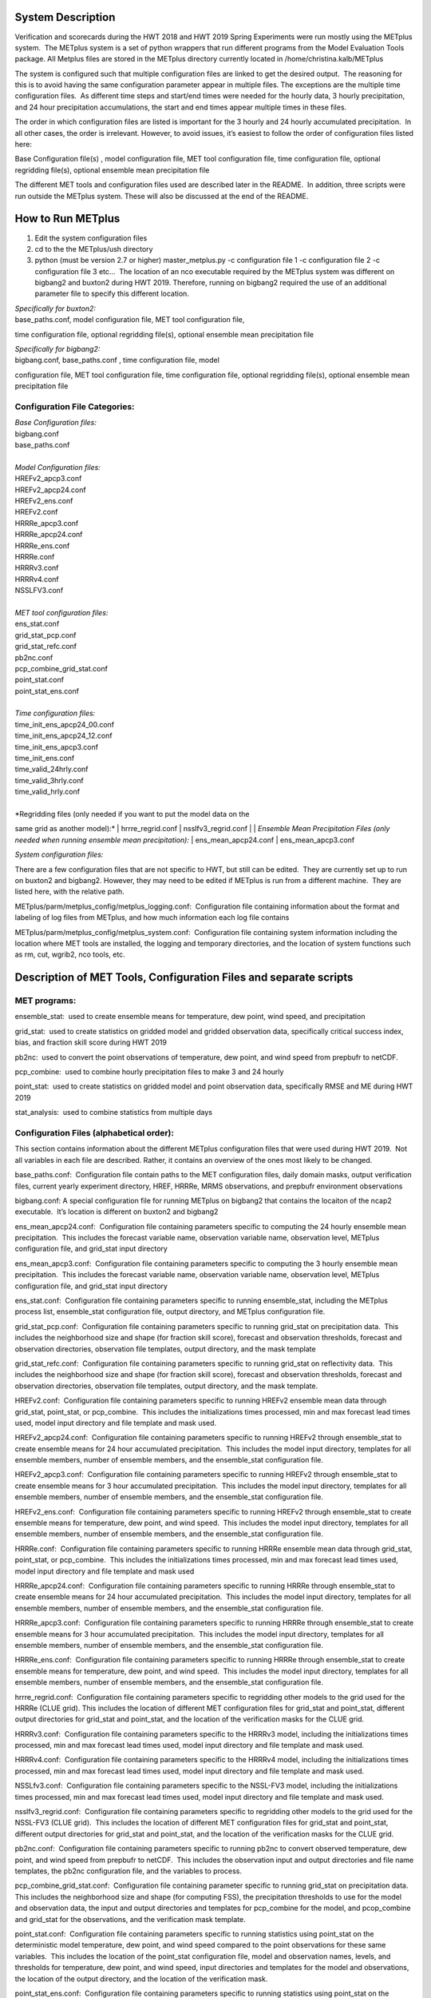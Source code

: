 **System Description**
======================

Verification and scorecards during the HWT 2018 and HWT 2019 Spring
Experiments were run mostly using the METplus system.  The METplus
system is a set of python wrappers that run different programs from the
Model Evaluation Tools package. All Metplus files are stored in the
METplus directory currently located in /home/christina.kalb/METplus

The system is configured such that multiple configuration files are
linked to get the desired output.  The reasoning for this is to avoid
having the same configuration parameter appear in multiple files. The
exceptions are the multiple time configuration files.  As different time
steps and start/end times were needed for the hourly data, 3 hourly
precipitation, and 24 hour precipitation accumulations, the start and
end times appear multiple times in these files.  

The order in which configuration files are listed is important for the 3
hourly and 24 hourly accumulated precipitation.  In all other cases, the
order is irrelevant. However, to avoid issues, it’s easiest to follow
the order of configuration files listed here:

Base Configuration file(s) , model configuration file, MET tool
configuration file, time configuration file, optional regridding
file(s), optional ensemble mean precipitation file

The different MET tools and configuration files used are described later
in the README.  In addition, three scripts were run outside the METplus
system. These will also be discussed at the end of the README.  

**How to Run METplus**
======================

1. Edit the system configuration files

2. cd to the the METplus/ush directory

3. python (must be version 2.7 or higher) master_metplus.py -c
   configuration file 1 -c configuration file 2 -c configuration file 3
   etc…  The location of an nco executable required by the METplus
   system was different on bigbang2 and buxton2 during HWT 2019.
   Therefore, running on bigbang2 required the use of an additional
   parameter file to specify this different location.

| *Specifically for buxton2:*
| base_paths.conf, model configuration file, MET tool configuration file,
time configuration file, optional regridding file(s), optional ensemble
mean precipitation file
 
| *Specifically for bigbang2:*
| bigbang.conf, base_paths.conf , time configuration file, model
configuration file, MET tool configuration file, time configuration
file, optional regridding file(s), optional ensemble mean precipitation
file

**Configuration File Categories:**
__________________________________
| *Base Configuration files:*
| bigbang.conf
| base_paths.conf
| 
| *Model Configuration files:*
| HREFv2_apcp3.conf
| HREFv2_apcp24.conf
| HREFv2_ens.conf
| HREFv2.conf
| HRRRe_apcp3.conf
| HRRRe_apcp24.conf
| HRRRe_ens.conf
| HRRRe.conf
| HRRRv3.conf
| HRRRv4.conf
| NSSLFV3.conf
| 
| *MET tool configuration files:*
| ens_stat.conf
| grid_stat_pcp.conf
| grid_stat_refc.conf
| pb2nc.conf
| pcp_combine_grid_stat.conf
| point_stat.conf
| point_stat_ens.conf
| 
| *Time configuration files:*
| time_init_ens_apcp24_00.conf
| time_init_ens_apcp24_12.conf
| time_init_ens_apcp3.conf
| time_init_ens.conf
| time_valid_24hrly.conf
| time_valid_3hrly.conf
| time_valid_hrly.conf
| 
| *Regridding files (only needed if you want to put the model data on the
same grid as another model):*
| hrrre_regrid.conf
| nsslfv3_regrid.conf
| 
| *Ensemble Mean Precipitation Files (only needed when running ensemble
mean precipitation):*
| ens_mean_apcp24.conf
| ens_mean_apcp3.conf

*System configuration files:*

There are a few configuration files that are not specific to HWT, but
still can be edited.  They are currently set up to run on buxton2 and
bigbang2. However, they may need to be edited if METplus is run from a
different machine.  They are listed here, with the relative path. 

METplus/parm/metplus_config/metplus_logging.conf:  Configuration file
containing information about the format and labeling of log files from
METplus, and how much information each log file contains

METplus/parm/metplus_config/metplus_system.conf:  Configuration file
containing system information including the location where MET tools are
installed, the logging and temporary directories, and the location of
system functions such as rm, cut, wgrib2, nco tools, etc.

**Description of MET Tools, Configuration Files and separate scripts**
======================================================================

**MET programs:**
_________________

ensemble_stat:  used to create ensemble means for temperature, dew
point, wind speed, and precipitation

grid_stat:  used to create statistics on gridded model and gridded
observation data, specifically critical success index, bias, and
fraction skill score during HWT 2019

pb2nc:  used to convert the point observations of temperature, dew
point, and wind speed from prepbufr to netCDF.

pcp_combine:  used to combine hourly precipitation files to make 3 and
24 hourly

point_stat:  used to create statistics on gridded model and point
observation data, specifically RMSE and ME during HWT 2019

stat_analysis:  used to combine statistics from multiple days

**Configuration Files (alphabetical order):**
_____________________________________________

This section contains information about the different METplus
configuration files that were used during HWT 2019.  Not all variables
in each file are described. Rather, it contains an overview of the ones
most likely to be changed.

base_paths.conf:  Configuration file contain paths to the MET
configuration files, daily domain masks, output verification files,
current yearly experiment directory, HREF, HRRRe, MRMS observations, and
prepbufr environment observations

bigbang.conf: A special configuration file for running METplus on
bigbang2 that contains the locaiton of the ncap2 executable.  It’s
location is different on buxton2 and bigbang2

ens_mean_apcp24.conf:  Configuration file containing parameters specific
to computing the 24 hourly ensemble mean precipitation.  This includes
the forecast variable name, observation variable name, observation
level, METplus configuration file, and grid_stat input directory

ens_mean_apcp3.conf:  Configuration file containing parameters specific
to computing the 3 hourly ensemble mean precipitation.  This includes
the forecast variable name, observation variable name, observation
level, METplus configuration file, and grid_stat input directory

ens_stat.conf:  Configuration file containing parameters specific to
running ensemble_stat, including the METplus process list, ensemble_stat
configuration file, output directory, and METplus configuration file.

grid_stat_pcp.conf:  Configuration file containing parameters specific
to running grid_stat on precipitation data.  This includes the
neighborhood size and shape (for fraction skill score), forecast and
observation thresholds, forecast and observation directories,
observation file templates, output directory, and the mask template

grid_stat_refc.conf:  Configuration file containing parameters specific
to running grid_stat on reflectivity data.  This includes the
neighborhood size and shape (for fraction skill score), forecast and
observation thresholds, forecast and observation directories,
observation file templates, output directory, and the mask template.

HREFv2.conf:  Configuration file containing parameters specific to
running HREFv2 ensemble mean data through grid_stat, point_stat, or
pcp_combine.  This includes the initializations times processed, min and
max forecast lead times used, model input directory and file template
and mask used.

HREFv2_apcp24.conf:  Configuration file containing parameters specific
to running HREFv2 through ensemble_stat to create ensemble means for 24
hour accumulated precipitation.  This includes the model input
directory, templates for all ensemble members, number of ensemble
members, and the ensemble_stat configuration file.

HREFv2_apcp3.conf:  Configuration file containing parameters specific to
running HREFv2 through ensemble_stat to create ensemble means for 3 hour
accumulated precipitation.  This includes the model input directory,
templates for all ensemble members, number of ensemble members, and the
ensemble_stat configuration file.

HREFv2_ens.conf:  Configuration file containing parameters specific to
running HREFv2 through ensemble_stat to create ensemble means for
temperature, dew point, and wind speed.  This includes the model input
directory, templates for all ensemble members, number of ensemble
members, and the ensemble_stat configuration file.

HRRRe.conf:  Configuration file containing parameters specific to
running HRRRe ensemble mean data through grid_stat, point_stat, or
pcp_combine.  This includes the initializations times processed, min and
max forecast lead times used, model input directory and file template
and mask used

HRRRe_apcp24.conf:  Configuration file containing parameters specific to
running HRRRe through ensemble_stat to create ensemble means for 24 hour
accumulated precipitation.  This includes the model input directory,
templates for all ensemble members, number of ensemble members, and the
ensemble_stat configuration file.

HRRRe_apcp3.conf:  Configuration file containing parameters specific to
running HRRRe through ensemble_stat to create ensemble means for 3 hour
accumulated precipitation.  This includes the model input directory,
templates for all ensemble members, number of ensemble members, and the
ensemble_stat configuration file.

HRRRe_ens.conf:  Configuration file containing parameters specific to
running HRRRe through ensemble_stat to create ensemble means for
temperature, dew point, and wind speed.  This includes the model input
directory, templates for all ensemble members, number of ensemble
members, and the ensemble_stat configuration file.

hrrre_regrid.conf:  Configuration file containing parameters specific to
regridding other models to the grid used for the HRRRe (CLUE grid). 
This includes the location of different MET configuration files for
grid_stat and point_stat, different output directories for grid_stat and
point_stat, and the location of the verification masks for the CLUE
grid.

HRRRv3.conf:  Configuration file containing parameters specific to the
HRRRv3 model, including the initializations times processed, min and max
forecast lead times used, model input directory and file template and
mask used.

HRRRv4.conf:  Configuration file containing parameters specific to the
HRRRv4 model, including the initializations times processed, min and max
forecast lead times used, model input directory and file template and
mask used.

NSSLfv3.conf:  Configuration file containing parameters specific to the
NSSL-FV3 model, including the initializations times processed, min and
max forecast lead times used, model input directory and file template
and mask used.

nsslfv3_regrid.conf:  Configuration file containing parameters specific
to regridding other models to the grid used for the NSSL-FV3 (CLUE
grid).  This includes the location of different MET configuration files
for grid_stat and point_stat, different output directories for grid_stat
and point_stat, and the location of the verification masks for the CLUE
grid.

pb2nc.conf:  Configuration file containing parameters specific to
running pb2nc to convert observed temperature, dew point, and wind speed
from prepbufr to netCDF.  This includes the observation input and output
directories and file name templates, the pb2nc configuration file, and
the variables to process.

pcp_combine_grid_stat.conf:  Configuration file containing parameter
specific to running grid_stat on precipitation data.  This includes the
neighborhood size and shape (for computing FSS), the precipitation
thresholds to use for the model and observation data, the input and
output directories and templates for pcp_combine for the model, and
pcop_combine and grid_stat for the observations, and the verification
mask template.

point_stat.conf:  Configuration file containing parameters specific to
running statistics using point_stat on the deterministic model
temperature, dew point, and wind speed compared to the point
observations for these same variables.  This includes the location of
the point_stat configuration file, model and observation names, levels,
and thresholds for temperature, dew point, and wind speed, input
directories and templates for the model and observations, the location
of the output directory, and the location of the verification mask.

point_stat_ens.conf:  Configuration file containing parameters specific
to running statistics using point_stat on the ensemble mean temperature,
dew point, and wind speed compared to the point observations for these
same variables.  This includes the location of the point_stat
configuration file, model and observation names, levels, and thresholds
for temperature, dew point, and wind speed, input directories and
templates for the model and observations, the location of the output
directory, and the location of the verification mask.

time_init_ens_apcp24_00.conf:  Configuration file containing parameters
specific to running statistics on ensembles (generated at 0000 UTC) by
initialization time on 24 hourly lead times, including the
initialization time format, initialization begin and end times,
initialization increment, lead times to process, and forecast variable
level.

time_init_ens_apcp24_12.conf:  Configuration file containing parameters
specific to running statistics on ensembles (generated at 1200 UTC) by
initialization time on 24 hourly lead times, including the
initialization time format, initialization begin and end times,
initialization increment, lead times to process, and forecast variable
level.

time_init_ens_apcp3.conf:  Configuration file containing parameters
specific to running statistics on ensembles by initialization time on 3
hourly lead times, including the initialization time format,
initialization begin and end times, initialization increment, and lead
times to process.

time_init_ens.conf:  Configuration file containing parameters specific
to running statistics on ensembles by initialization time on hourly lead
times, including the initialization time format, initialization begin
and end times, initialization increment, and lead times to process.

time_valid_24hrly.conf:  Configuration file containing parameters
specific to running statistics by valid time at a 24 hourly frequency,
including the valid time format, valid begin and end times, and time
increment.  This file also contains information about the variable name
and level for 24 hourly accumulated precipitation.

time_valid_3hrly.conf: Configuration file containing parameters specific
to running statistics by valid time at a 3 hourly frequency, including
the valid time format, valid begin and end times, and time increment. 
This file also contains information about the variable name and level
for 3 hourly accumulated precipitation.

time_valid_hrly.conf:  Configuration file containing parameters specific
to running statistics by valid time at an hourly frequency, including
the valid time format, valid begin and end times, and time increment

Additional configuration notes:

The ensemble means for the HRRRe and HREFv2 were created in a separate
process from the verification through grid_stat.  The reasoning for this
was to divide up the load on the machine. Ensemble means could be
created prior to the arrival of observations, allowing these to be run
outside the time when the majority of the verification was processing.

**Scripts Outside of METplus**
______________________________

These scripts are currently located in
/home/christina.kalb/python_separates

create_met_poly.py:  Takes a json file containing the sector bounds for
the daily domain and converts it to a MET poly file which can then be
run through gen_vx_mask to create a masking file for the daily domain.

run_met_surrogate_severe_perc.py:  Runs the surrogate severe files
created by Burkely through grid_stat twice.  The first run creates CSI
and bias, and the second computes probability statistics such as ROC and
Reliability.  This program also calls create_met_poly.py to create a
masking region for the surrogate severe data.

run_pcp_href.py:  Converts each member of the HREFv2 ensemble from
hourly precipitation to 3 hourly and 24 hourly.

Run_pcp_hrrre.py:  Converts each member of the HRRRe ensemble from
hourly precipitation to 3 hourly and 24 hourly.

run_pcp_obs.py:  Takes hourly Stage IV precipitation data and
accumulates it to compute 3 hourly and 24 hourly data.

Run_stat_analysis_refc_hrrrv3_hrrrv4_nsslfv3.py:  Takes the output of
MET from grid_stat for the HRRRv3 and HRRRv4, and accumulates using
stat_analysis, so the data is in a format for Brett to display on the
webpage

run_stat_analysis_surrogate_severe.py:  Takes the output of MET from
grid_stat for the surrogate severe data, and accumulates using
stat_analysis, so the data is in a format for Brett to display on the
webpage

**Statistics cron jobs in 2019**
================================

These are shortened examples; the full paths are omitted for clarity. 
The full versions and time each job was run can be found in the files
crontab.tina and crontab.tina.bigbang.

**Buxton2**

*Point Observations, temperature, dew point, and wind speed converted to
netCDF:*

/usr/local/Python2.7.11/bin/python master_metplus.py -c base_paths.conf
-c pb2nc.conf -c time_valid_hrly.conf

*Surrogate Severe grid_stat:*

/usr/local/Python2.7.11/bin/python run_met_surrogate_severe_perc.py

*Surrogate Severe stat_analysis:*

/usr/local/Python2.7.11/bin/python run_stat_analysis_surrogate_severe.py

*HREFv2 data*

*Combining ensemble member precipitation to 3 hourly and 24 hourly:*

/usr/local/Python2.7.11/bin/python run_pcp_href.py

*Ensemble mean temperature, dew point, and wind speed with
ensemble_stat:*

/usr/local/Python2.7.11/bin/python master_metplus.py -c base_paths.conf
-c time_init_ens.conf -c HREFv2_ens.conf -c ens_stat.conf

*24 hour Precipitation (0000 initialization time) ensemble mean with
ensemble_stat:*

/usr/local/Python2.7.11/bin/python master_metplus.py -c base_paths.conf
-c /HREFv2_apcp24.conf -c ens_stat.conf -c time_init_ens_apcp24_00.conf

*24 hour Precipitation (1200 initialization time) ensemble mean with
ensemble_stat:*

/usr/local/Python2.7.11/bin/python master_metplus.py -c base_paths.conf
-c HREFv2_apcp24.conf -c ens_stat.conf -c time_init_ens_apcp24_12.conf

*3 hour Precipitation ensemble mean with ensemble_stat:*

/usr/local/Python2.7.11/bin/python master_metplus.py -c base_paths.conf
-c HREFv2_apcp3.conf -c ens_stat.conf -c time_init_ens_apcp3.conf

*Ensemble mean environment point_stat:*

/usr/local/Python2.7.11/bin/python master_metplus.py -c base_paths.conf
-c HREFv2.conf -c point_stat_ens.conf -c time_valid_hrly.conf

*Ensemble mean environment point_stat, regridded to the CLUE Domain:*

/usr/local/Python2.7.11/bin/python master_metplus.py -c base_paths.conf
-c HREFv2.conf -c point_stat_ens.conf -c time_valid_hrly.conf -c
hrrre_regrid.conf

*24 Hour Precipitation ensemble mean grid_stat regridded to the CLUE
Domain:*

/usr/local/Python2.7.11/bin/python master_metplus.py -c base_paths.conf
-c HREFv2.conf -c grid_stat_pcp.conf -c time_valid_24hrly.conf -c
hrrre_regrid.conf -c ens_mean_apcp24.conf

*3 Hour Precipitation ensemble mean grid_stat regridded to the CLUE
Domain:*

/usr/local/Python2.7.11/bin/python master_metplus.py -c base_paths.conf
-c HREFv2.conf -c grid_stat_pcp.conf -c time_valid_3hrly.conf -c
hrrre_regrid.conf -c ens_mean_apcp3.conf

*HRRRv3 data*

*Reflectivity grid_stat:*

/usr/local/Python2.7.11/bin/python master_metplus.py -c base_paths.conf
-c HRRRv3.conf -c grid_stat_refc.conf -c time_valid_hrly.conf

*Environment point_stat:*

/usr/local/Python2.7.11/bin/python master_metplus.py -c base_paths.conf
-c HRRRv3.conf -c point_stat.conf -c time_valid_hrly.conf

*Reflectivity grid_stat regridded to the CLUE grid:*

/usr/local/Python2.7.11/bin/python master_metplus.py -c base_paths.conf
-c HRRRv3.conf -c grid_stat_refc.conf -c time_valid_hrly.conf -c
nsslfv3_regrid.conf

*Environment point_stat regridded to the CLUE grid:*

/usr/local/Python2.7.11/bin/python master_metplus.py -c base_paths.conf
-c HRRRv3.conf -c point_stat.conf -c time_valid_hrly.conf -c
nsslfv3_regrid.conf

*24 hour precipitation grid_stat:*

/usr/local/Python2.7.11/bin/python master_metplus.py -c base_paths.conf
-c HRRRv3.conf -c pcp_combine_grid_stat.conf -c time_valid_24hrly.conf

*3 hour precipitation grid_stat:*

/usr/local/Python2.7.11/bin/python master_metplus.py -c base_paths.conf
-c HRRRv3.conf -c pcp_combine_grid_stat.conf -c time_valid_3hrly.conf

*24 hour precipitation grid_stat regridded to the CLUE grid:*

/usr/local/Python2.7.11/bin/python master_metplus.py -c base_paths.conf
-c HRRRv3.conf -c grid_stat_pcp.conf -c time_valid_24hrly.conf -c
nsslfv3_regrid.conf

*3 hour precipitation grid_stat regridded to the CLUE grid:*

/usr/local/Python2.7.11/bin/python master_metplus.py -c base_paths.conf
-c HRRRv3.conf -c grid_stat_pcp.conf -c time_valid_3hrly.conf -c
nsslfv3_regrid.conf

*NSSL-FV3 data*

*Reflectivity grid_stat:*

/usr/local/Python2.7.11/bin/python master_metplus.py -c base_paths.conf
-c NSSLfv3.conf -c grid_stat_refc.conf -c time_valid_hrly.conf

*Environment point_stat:*

/usr/local/Python2.7.11/bin/python master_metplus.py -c base_paths.conf
-c NSSLfv3.conf -c point_stat.conf -c time_valid_hrly.conf

*24 hour precipitation grid_stat:*

/usr/local/Python2.7.11/bin/python master_metplus.py -c base_paths.conf
-c NSSLfv3.conf -c pcp_combine_grid_stat.conf -c time_valid_24hrly.conf

*3 hour precipitation grid_stat:*

/usr/local/Python2.7.11/bin/python master_metplus.py -c base_paths.conf
-c NSSLfv3.conf -c pcp_combine_grid_stat.conf -c time_valid_3hrly.conf

**Bigbang2**

*Combining observed ST4 hourly precipitation to 3 and 24 with
pcp_combine:*

/bin/python run_pcp_obs.py

*Reflectivity stat_analysis:*

/bin/python run_stat_analysis_refc_hrrrv3_hrrrv4_nsslfv3.py

*HRRRe data*

*Ensemble mean temperature, dew point, and wind speed with
ensemble_stat:*

/bin/python master_metplus.py -c bigbang.conf -c base_paths.conf -c
HRRRe_ens.conf -c ens_stat.conf -c time_init_ens.conf 

*Combining ensemble member precipitation to 3 hourly and 24 hourly:*

/bin/python run_pcp_hrrre.py

*24 hour Precipitation (0000 initialization time) ensemble mean with
ensemble_stat:*

/bin/python master_metplus.py -c bigbang.conf -c base_paths.conf -c
HRRRe_apcp24.conf -c ens_stat.conf -c time_init_ens_apcp24_00.conf

*24 hour Precipitation (1200 initialization time) ensemble mean with
ensemble_stat:*

/bin/python master_metplus.py -c bigbang.conf -c base_paths.conf -c
HRRRe_apcp24.conf -c ens_stat.conf -c time_init_ens_apcp24_12.conf

*3 hour Precipitation ensemble mean with ensemble_stat:*

/bin/python master_metplus.py -c bigbang.conf -c base_paths.conf -c
HRRRe_apcp3.conf -c ens_stat.conf -c time_init_ens_apcp3.conf

*Ensemble mean environment point_stat:*

/bin/python master_metplus.py -c bigbang.conf -c base_paths.conf -c
HRRRe.conf -c point_stat_ens.conf -c time_valid_hrly.conf

24 *Hour Precipitation ensemble mean grid_stat:*

/bin/python master_metplus.py -c bigbang.conf -c base_paths.conf -c
HRRRe.conf -c grid_stat_pcp.conf -c time_valid_24hrly.conf -c
ens_mean_apcp24.conf

*3 Hour Precipitation ensemble mean grid_stat:*

/bin/python master_metplus.py -c bigbang.conf -c base_paths.conf -c
HRRRe.conf -c grid_stat_pcp.conf -c time_valid_3hrly.conf -c
ens_mean_apcp3.conf

*HRRRv4 data*

*Reflectivity grid_stat:*

/bin/python master_metplus.py -c bigbang.conf -c base_paths.conf -c
${CPATH}/HRRRv4.conf grid_stat_refc.conf -c time_valid_hrly.conf

*Environment point_stat:*

/bin/python master_metplus.py -c bigbang.conf -c base_paths.conf -c
HRRRv4.conf -c point_stat.conf -c time_valid_hrly.conf

*Reflectivity grid_stat regridded to the CLUE grid:*

/bin/python master_metplus.py -c bigbang.conf -c base_paths.conf -c
HRRRv4.conf -c grid_stat_refc.conf -c time_valid_hrly.conf -c
nsslfv3_regrid.conf

*Environment point_stat regridded to the CLUE grid:*

/bin/python master_metplus.py -c bigbang.conf -c base_paths.conf -c
HRRRv4.conf -c point_stat.conf -c time_valid_hrly.conf -c
nsslfv3_regrid.conf

*24 hour precipitation grid_stat:*

/bin/python master_metplus.py -c bigbang.conf -c base_paths.conf -c
HRRRv4.conf -c pcp_combine_grid_stat.conf -c time_valid_24hrly.conf

*3 hour precipitation grid_stat:*

/bin/python master_metplus.py -c bigbang.conf -c base_paths.conf -c
HRRRv4.conf -c pcp_combine_grid_stat.conf -c time_valid_3hrly.conf

*24 hour precipitation grid_stat regridded to the CLUE grid:*

/bin/python master_metplus.py -c bigbang.conf -c base_paths.conf -c
HRRRv4.conf -c grid_stat_pcp.conf -c time_valid_24hrly.conf -c
nsslfv3_regrid.conf

*3 hour precipitation grid_stat regridded to the CLUE grid:*

/bin/python master_metplus.py -c bigbang.conf -c base_paths.conf -c
HRRRv4.conf -c grid_stat_pcp.conf -c time_valid_3hrly.conf -c
nsslfv3_regrid.conf

**Creating Scorecards**
=======================

Scorecards are created by running METviewer in a container.  The output
from MET tools is first added to a METviewer database, and then
scorecards are run on this database.  Both of these processes are
launched from a container. The files associated with creating scorecards
are located in /raid/efp/se2019/ftp/dtc/metviewer.

Hank...  How to turn on the container

To load data into the METviewer database, run one of the load shell
scripts which are described below.  The shell scripts reference
parameter files that list the data to be loaded into the database.
Scorecards are run by calling mv_scorecard.sh followed by an xml file
that contains the models and variables to display on the scorecard.  The
color and symbol settings, as well as significance thresholds are
located in the xml file, thresh_sigdiff.xml.

*Database Loading Files:*

add_mv_hwt_2019.sh:  Add the HRRRv3 and HRRRv4 data to the database

load_mv_hwt_2019.sh: reload all data from all models

*Model Scorecard xml files:*

scorecard_cam_2019_hrrrv3_hrrrv4.xml:  HRRRv3 versus HRRRv4

scorecard_cam_2019_nsslfv3_hrrrv3_cluegrid.xml:  NSSL-FV3 versus HRRRv3

scorecard_cam_2019_nsslfv3_hrrrv4_cluegrid.xml:  NSSL-FV3 versus HRRRv4

scorecard_cam_2019_href_hrrre_mean.xml:  HREFv2 versus HRRRe ensemble
mean

*Surrogate Severe Scorecard xml files:*

scorecard_cam_2019_ss_hrrrv3_hrrrv4.xml:  HRRRv3 versus HRRRv4

scorecard_cam_2019_ss_nsslfv3_hrrrv3_cluegrid.xml:  NSSL-FV3 versus
HRRRv3

scorecard_cam_2019_ss_nsslfv3_hrrrv4_cluegrid.xml:  NSSL-FV3 versus
HRRRv4

scorecard_cam_2019_ss_href_hrrre_cluegrid.xml:  HREFv2 versus HRRRe

*Other xml files*

thresh_sigdiff.xml:  Contains the color and symbol settings, as well as
significance thresholds

**Scorecard cron jobs in 2019**
===============================

The full versions and time each job was run can be found in the files
/home/hank.fisher/cron/crontab.

*Run Tues - Saturday at 11am*

*Add HRRRv3 and HRRRv4* *to the database*

/bin/docker exec -e JAVA=/usr/bin/java -d metviewer_1 sh -c
"/raid/efp/se2019/ftp/dtc/metviewer/scripts/add_mv_hwt_2019.sh"

*Run HRRRv3/HRRRv4 Surrogate Severe Scorecard*

/bin/docker exec -e JAVA=/usr/bin/java -d metviewer_1 sh -c
"bin/mv_scorecard.sh
/raid/efp/se2019/ftp/dtc/metviewer/xml/scorecard_cam_2019_ss_hrrrv3_hrrrv4.xml"

*Run HRRRv3/HRRRv4 Scorecard*

/bin/docker exec -e JAVA=/usr/bin/java -d metviewer_1 sh -c
"bin/mv_scorecard.sh
/raid/efp/se2019/ftp/dtc/metviewer/xml/scorecard_cam_2019_hrrrv3_hrrrv4.xml"

*Run Friday at 11am*

*Reload all the data*

/bin/docker exec -e JAVA=/usr/bin/java -d metviewer_1 sh -c
"/raid/efp/se2019/ftp/dtc/metviewer/scripts/load_mv_hwt_2019.sh"

*Run NSSL-FV3 versus HRRRv3 Scorecard*

/bin/docker exec -e JAVA=/usr/bin/java -d metviewer_1 sh -c
"bin/mv_scorecard.sh
/raid/efp/se2019/ftp/dtc/metviewer/xml/scorecard_cam_2019_nsslfv3_hrrrv3_cluegrid.xml"

*Run NSSL-FV3 versus HRRRv3 Scorecard*

/bin/docker exec -e JAVA=/usr/bin/java -d metviewer_1 sh -c
"bin/mv_scorecard.sh
/raid/efp/se2019/ftp/dtc/metviewer/xml/scorecard_cam_2019_nsslfv3_hrrrv4_cluegrid.xml"

*Run NSSL-FV3 versus HRRRv3 Surrogate Severe Scorecard*

/bin/docker exec -e JAVA=/usr/bin/java -d metviewer_1 sh -c
"bin/mv_scorecard.sh
/raid/efp/se2019/ftp/dtc/metviewer/xml/scorecard_cam_2019_ss_nsslfv3_hrrrv3_cluegrid.xml"

*Run NSSL-FV3 versus HRRRv3 Surrogate Severe Scorecard*

/bin/docker exec -e JAVA=/usr/bin/java -d metviewer_1 sh -c
"bin/mv_scorecard.sh
/raid/efp/se2019/ftp/dtc/metviewer/xml/scorecard_cam_2019_ss_nsslfv3_hrrrv4_cluegrid.xml"

*Run HREFv2 versus HRRRe Ensemble Mean Scorecard*

/bin/docker exec -e JAVA=/usr/bin/java -d metviewer_1 sh -c
"bin/mv_scorecard.sh
/raid/efp/se2019/ftp/dtc/metviewer/xml/scorecard_cam_2019_href_hrrrre_mean.xml"

*Run HREFv2 versus HRRRe Surrogate Severe Scorecard*

/bin/docker exec -e JAVA=/usr/bin/java -d metviewer_1 sh -c
"bin/mv_scorecard.sh
/raid/efp/se2019/ftp/dtc/metviewer/xml/scorecard_cam_2019_ss_href_hrrrre_cluegrid.xml"
